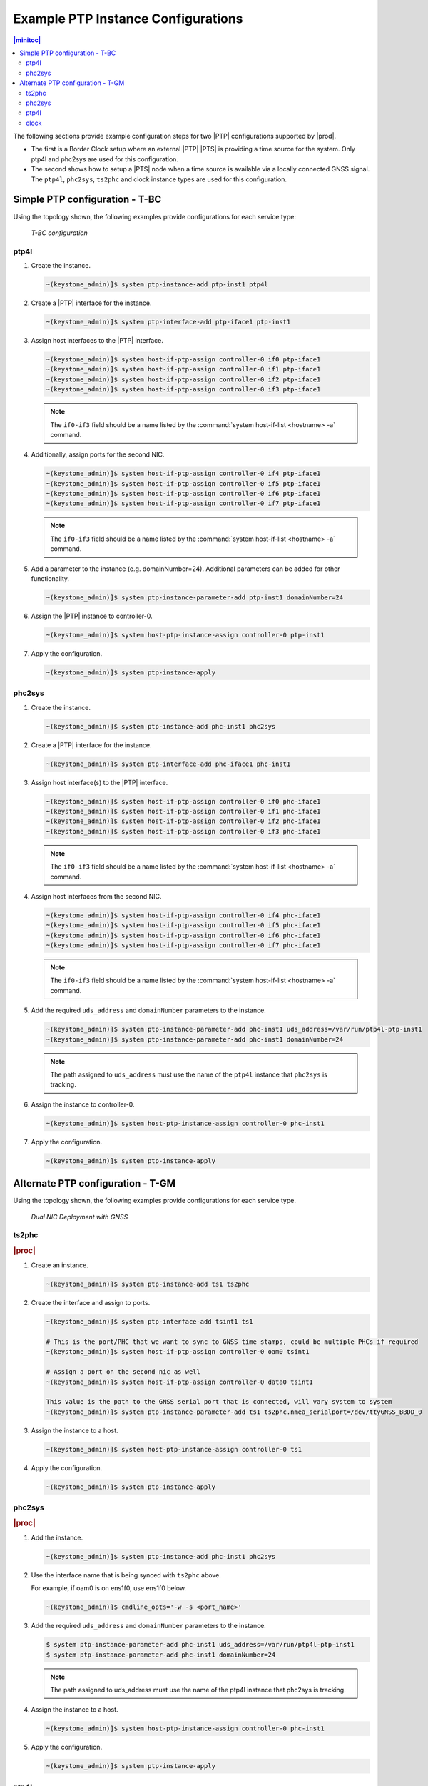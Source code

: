 .. _ptp-instance-examples-517dce312f56:

===================================
Example PTP Instance Configurations
===================================

.. contents:: |minitoc|
    :local:
    :depth: 2


The following sections provide example configuration steps for two |PTP|
configurations supported by |prod|.

* The first is a Border Clock setup where an external |PTP| |PTS| is providing
  a time source for the system. Only ptp4l and phc2sys are used for this
  configuration.

* The second shows how to setup a |PTS| node when a time source is available
  via a locally connected GNSS signal. The ``ptp4l``, ``phc2sys``,
  ``ts2phc`` and clock instance types are used for this configuration.

Simple PTP configuration - T-BC
===============================

Using the topology shown, the following examples provide
configurations for each service type:

.. figure:: figures/ptp-t-bc-configuration.png
    :scale: 110 %

    *T-BC configuration*

ptp4l
-----

#. Create the instance.

   .. code-block::

      ~(keystone_admin)]$ system ptp-instance-add ptp-inst1 ptp4l

#. Create a |PTP| interface for the instance.

   .. code-block::

      ~(keystone_admin)]$ system ptp-interface-add ptp-iface1 ptp-inst1

#. Assign host interfaces to the |PTP| interface.

   .. code-block::

      ~(keystone_admin)]$ system host-if-ptp-assign controller-0 if0 ptp-iface1
      ~(keystone_admin)]$ system host-if-ptp-assign controller-0 if1 ptp-iface1
      ~(keystone_admin)]$ system host-if-ptp-assign controller-0 if2 ptp-iface1
      ~(keystone_admin)]$ system host-if-ptp-assign controller-0 if3 ptp-iface1

   .. note::

      The ``if0-if3`` field should be a name listed by the :command:`system
      host-if-list <hostname> -a` command.

#. Additionally, assign ports for the second NIC.

   .. code-block::

      ~(keystone_admin)]$ system host-if-ptp-assign controller-0 if4 ptp-iface1
      ~(keystone_admin)]$ system host-if-ptp-assign controller-0 if5 ptp-iface1
      ~(keystone_admin)]$ system host-if-ptp-assign controller-0 if6 ptp-iface1
      ~(keystone_admin)]$ system host-if-ptp-assign controller-0 if7 ptp-iface1

   .. note::

      The ``if0-if3`` field should be a name listed by the :command:`system
      host-if-list <hostname> -a` command.

#. Add a parameter to the instance (e.g. domainNumber=24). Additional
   parameters can be added for other functionality.

   .. code-block::

      ~(keystone_admin)]$ system ptp-instance-parameter-add ptp-inst1 domainNumber=24

#. Assign the |PTP| instance to controller-0.

   .. code-block::

      ~(keystone_admin)]$ system host-ptp-instance-assign controller-0 ptp-inst1

#. Apply the configuration.

   .. code-block::

      ~(keystone_admin)]$ system ptp-instance-apply


phc2sys
-------

#. Create the instance.

   .. code-block::

      ~(keystone_admin)]$ system ptp-instance-add phc-inst1 phc2sys

#. Create a |PTP| interface for the instance.

   .. code-block::

      ~(keystone_admin)]$ system ptp-interface-add phc-iface1 phc-inst1

#. Assign host interface(s) to the |PTP| interface.

   .. code-block::

      ~(keystone_admin)]$ system host-if-ptp-assign controller-0 if0 phc-iface1
      ~(keystone_admin)]$ system host-if-ptp-assign controller-0 if1 phc-iface1
      ~(keystone_admin)]$ system host-if-ptp-assign controller-0 if2 phc-iface1
      ~(keystone_admin)]$ system host-if-ptp-assign controller-0 if3 phc-iface1

   .. note::

      The ``if0-if3`` field should be a name listed by the :command:`system
      host-if-list <hostname> -a` command.

#. Assign host interfaces from the second NIC.

   .. code-block::

      ~(keystone_admin)]$ system host-if-ptp-assign controller-0 if4 phc-iface1
      ~(keystone_admin)]$ system host-if-ptp-assign controller-0 if5 phc-iface1
      ~(keystone_admin)]$ system host-if-ptp-assign controller-0 if6 phc-iface1
      ~(keystone_admin)]$ system host-if-ptp-assign controller-0 if7 phc-iface1

   .. note::

      The ``if0-if3`` field should be a name listed by the :command:`system
      host-if-list <hostname> -a` command.

#. Add the required ``uds_address`` and ``domainNumber`` parameters to the
   instance.

   .. code-block::

      ~(keystone_admin)]$ system ptp-instance-parameter-add phc-inst1 uds_address=/var/run/ptp4l-ptp-inst1
      ~(keystone_admin)]$ system ptp-instance-parameter-add phc-inst1 domainNumber=24

   .. note::

       The path assigned to ``uds_address`` must use the name of the ``ptp4l``
       instance that ``phc2sys`` is tracking.

#. Assign the instance to controller-0.

   .. code-block::

      ~(keystone_admin)]$ system host-ptp-instance-assign controller-0 phc-inst1

#. Apply the configuration.

   .. code-block::

      ~(keystone_admin)]$ system ptp-instance-apply



Alternate PTP configuration - T-GM
==================================


Using the topology shown, the following examples provide configurations for
each service type.

.. figure:: figures/ptp-instance-dual-nic-deployment-gnss.PNG
    :scale: 50 %

    *Dual NIC Deployment with GNSS*

ts2phc
------

.. rubric:: |proc|

#. Create an instance.

   .. code-block::

      ~(keystone_admin)]$ system ptp-instance-add ts1 ts2phc

#. Create the interface and assign to ports.

   .. code-block::

      ~(keystone_admin)]$ system ptp-interface-add tsint1 ts1

      # This is the port/PHC that we want to sync to GNSS time stamps, could be multiple PHCs if required
      ~(keystone_admin)]$ system host-if-ptp-assign controller-0 oam0 tsint1

      # Assign a port on the second nic as well
      ~(keystone_admin)]$ system host-if-ptp-assign controller-0 data0 tsint1

      This value is the path to the GNSS serial port that is connected, will vary system to system
      ~(keystone_admin)]$ system ptp-instance-parameter-add ts1 ts2phc.nmea_serialport=/dev/ttyGNSS_BBDD_0

#. Assign the instance to a host.

   .. code-block::

      ~(keystone_admin)]$ system host-ptp-instance-assign controller-0 ts1

#. Apply the configuration.

   .. code-block::

      ~(keystone_admin)]$ system ptp-instance-apply


phc2sys
-------

.. rubric:: |proc|

#. Add the instance.

   .. code-block::

      ~(keystone_admin)]$ system ptp-instance-add phc-inst1 phc2sys

#. Use the interface name that is being synced with ``ts2phc`` above.

   For example, if oam0 is on ens1f0, use ens1f0 below.

   .. code-block::

      ~(keystone_admin)]$ cmdline_opts='-w -s <port_name>'

#. Add the required ``uds_address`` and ``domainNumber`` parameters to the
   instance.

   .. code-block:: none

      $ system ptp-instance-parameter-add phc-inst1 uds_address=/var/run/ptp4l-ptp-inst1
      $ system ptp-instance-parameter-add phc-inst1 domainNumber=24

   .. note::

      The path assigned to uds_address must use the name of the ptp4l instance
      that phc2sys is tracking.

#. Assign the instance to a host.

   .. code-block::

      ~(keystone_admin)]$ system host-ptp-instance-assign controller-0 phc-inst1

#. Apply the configuration.

   .. code-block::

      ~(keystone_admin)]$ system ptp-instance-apply

ptp4l
-----

.. note::

   You must create a second instance for the second NIC and repeat this
   process.

.. rubric:: |proc|

#. Create instance.

   .. code-block::

      ~(keystone_admin)]$ system ptp-instance-add ptp-inst1 ptp4l

#. Create an interface for the instance.

   .. code-block::

      ~(keystone_admin)]$ system ptp-interface-add ptp-iface1 ptp-inst1

#. Assign ports to the interface.

   .. code-block::

      ~(keystone_admin)]$ system host-if-ptp-assign controller-0 if0 ptp-iface1
      ~(keystone_admin)]$ system host-if-ptp-assign controller-0 if1 ptp-iface1
      ~(keystone_admin)]$ system host-if-ptp-assign controller-0 if2 ptp-iface1
      ~(keystone_admin)]$ system host-if-ptp-assign controller-0 if3 ptp-iface1

#. Add parameters to the instance.

   .. code-block::

      ~(keystone_admin)]$ system ptp-instance-parameter-add ptp-inst1 domainNumber=24

#. If configuring a |PTS| node, set the special ``ptp4l`` parameter
   ``currentUtcOffsetValid=1``.

   This allows the local clock and all downstream clocks to use the announced
   UTC offset.

   .. code-block:: none

      $ system ptp-instance-parameter-add ptp-inst1 currentUtcOffsetValid=1

#. Assign the |PTP| instance to controller-0.

   .. code-block::

      ~(keystone_admin)]$ system host-ptp-instance-assign controller-0 ptp-inst1

#. Apply the configuration.

   .. code-block::

      ~(keystone_admin)]$ system ptp-instance-apply

clock
-----

.. note::

   These parameters are used to enable the UFL/SMA ports, recovered clock
   syncE, and so-on. Refer to the user's guide for the Westport Channel or Logan
   Beach NIC for additional details on how to operate these cards.

The following |PTP| parameters can be applied to the interface of a clock
instance:

*  sma1 input/output
*  sma2 input/output
*  u.fl1 output
*  u.fl2 input
*  synce_rclka enabled
*  synce_rclkb enabled

.. rubric:: |proc|

#. Create the instance.

   .. code-block::

      ~(keystone_admin)]$ system ptp-instance-add cl1 clock

#. Create a |PTP| interface and assign host interfaces to it.

   .. code-block::

      ~(keystone_admin)]$ system ptp-interface-add clint1 cl1
      ~(keystone_admin)]$ system host-if-ptp-assign controller-0 oam0 clint1

   The parameters are ultimately applied to the whole NIC, so adding multiple
   interface from the same NIC will override each other. The exception is the
   ``synce_rclk`` params, which are specific to the individual port.

#. Add interface parameters.

   .. code-block::

      ~(keystone_admin)]$ system ptp-interface-parameter-add clint1 sma1=output synce_rclka=enabled

#. Assign the instance to a host.

   .. code-block::

      ~(keystone_admin)]$ system host-ptp-instance-assign controller-0 cl1

#. Create a second clock interface to take input on the sma1 port in order to
   pass GNSS data to the second NIC.

#. Create a |PTP| interface and assign host interfaces to it.

   .. code-block::

      ~(keystone_admin)]$ system ptp-interface-add clint2 cl1
      ~(keystone_admin)]$ system host-if-ptp-assign controller-0 data0 clint2

#. Add interface parameters.

   .. code-block::

      ~(keystone_admin)]$ system ptp-interface-parameter-add clint2 sma1=input synce_rclka=enabled


#. Apply the configuration.

   .. code-block::

      ~(keystone_admin)]$ system ptp-instance-apply
